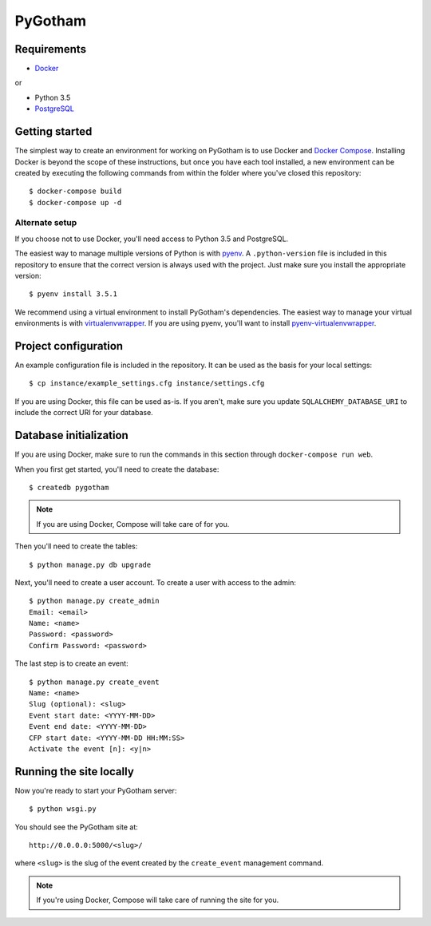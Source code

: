 ========
PyGotham
========

.. image:: https://badge.waffle.io/pygotham/pygotham.png?label=ready&title=Ready
   :target: https://waffle.io/pygotham/pygotham
   :alt: 'Stories in Ready'

.. image:: https://requires.io/github/PyGotham/pygotham/requirements.svg?branch=master
   :target: https://requires.io/github/PyGotham/pygotham/requirements/?branch=master
   :alt: Requirements Status

Requirements
============

- Docker_

or

- Python 3.5
- PostgreSQL_

Getting started
===============

The simplest way to create an environment for working on PyGotham is to use
Docker and `Docker Compose`_. Installing Docker is beyond the scope of these
instructions, but once you have each tool installed, a new environment can be
created by executing the following commands from within the folder where you've
closed this repository::

    $ docker-compose build
    $ docker-compose up -d

Alternate setup
---------------

If you choose not to use Docker, you'll need access to Python 3.5 and
PostgreSQL.

The easiest way to manage multiple versions of Python is with pyenv_. A
``.python-version`` file is included in this repository to ensure that the
correct version is always used with the project. Just make sure you install the
appropriate version::

    $ pyenv install 3.5.1

We recommend using a virtual environment to install PyGotham's dependencies. The
easiest way to manage your virtual environments is with virtualenvwrapper_. If
you are using pyenv, you'll want to install pyenv-virtualenvwrapper_.

Project configuration
=====================

An example configuration file is included in the repository. It can be used as
the basis for your local settings::

    $ cp instance/example_settings.cfg instance/settings.cfg

If you are using Docker, this file can be used as-is. If you aren't, make sure
you update ``SQLALCHEMY_DATABASE_URI`` to include the correct URI for your
database.

Database initialization
=======================

If you are using Docker, make sure to run the commands in this section through
``docker-compose run web``.

When you first get started, you'll need to create the database::

    $ createdb pygotham

.. note:: If you are using Docker, Compose will take care of for you.

Then you'll need to create the tables::

    $ python manage.py db upgrade

Next, you'll need to create a user account. To create a user with
access to the admin::

    $ python manage.py create_admin
    Email: <email>
    Name: <name>
    Password: <password>
    Confirm Password: <password>

The last step is to create an event::

    $ python manage.py create_event
    Name: <name>
    Slug (optional): <slug>
    Event start date: <YYYY-MM-DD>
    Event end date: <YYYY-MM-DD>
    CFP start date: <YYYY-MM-DD HH:MM:SS>
    Activate the event [n]: <y|n>


Running the site locally
========================

Now you're ready to start your PyGotham server::

    $ python wsgi.py

You should see the PyGotham site at::

    http://0.0.0.0:5000/<slug>/

where ``<slug>`` is the slug of the event created by the ``create_event``
management command.

.. note:: If you're using Docker, Compose will take care of running the site
   for you.


.. _Docker: https://www.docker.com/
.. _Docker Compose: https://docs.docker.com/compose/
.. _PostgreSQL: http://www.postgresql.org/
.. _pyenv: https://github.com/yyuu/pyenv
.. _pyenv-virtualenvwrapper: https://github.com/yyuu/pyenv-virtualenvwrapper
.. _virtualenvwrapper: https://virtualenvwrapper.rtfd.org

